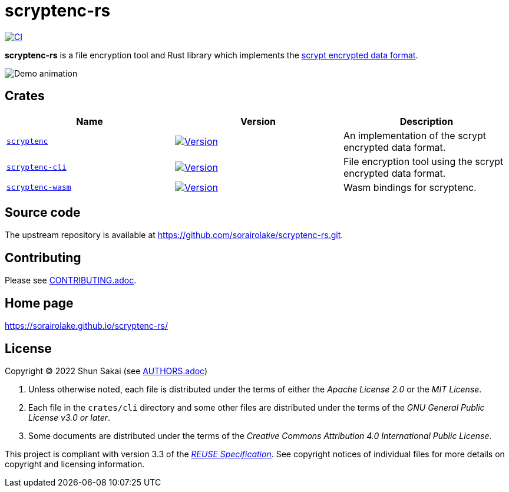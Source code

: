 // SPDX-FileCopyrightText: 2024 Shun Sakai
//
// SPDX-License-Identifier: CC-BY-4.0

= scryptenc-rs
:github-url: https://github.com
:project-url: {github-url}/sorairolake/scryptenc-rs
:shields-url: https://img.shields.io
:crates-io-url: https://crates.io
:crates-io-crates: {crates-io-url}/crates
:npm-url: https://www.npmjs.com
:npm-package: {npm-url}/package
:ci-badge: {shields-url}/github/actions/workflow/status/sorairolake/scryptenc-rs/CI.yaml?branch=develop&style=for-the-badge&logo=github&label=CI
:ci-url: {project-url}/actions?query=branch%3Adevelop+workflow%3ACI++
:format-spec-url: {github-url}/Tarsnap/scrypt/blob/1.3.2/FORMAT
:scryptenc-repo-url: {project-url}/tree/develop/crates/scryptenc
:scryptenc-badge: {shields-url}/crates/v/scryptenc?style=for-the-badge&logo=rust
:scryptenc-crates-io: {crates-io-crates}/scryptenc
:scryptenc-cli-repo-url: {project-url}/tree/develop/crates/cli
:scryptenc-cli-badge: {shields-url}/crates/v/scryptenc-cli?style=for-the-badge&logo=rust
:scryptenc-cli-crates-io: {crates-io-crates}/scryptenc-cli
:scryptenc-wasm-repo-url: {project-url}/tree/develop/crates/wasm
:scryptenc-wasm-badge: {shields-url}/npm/v/%40sorairolake%2Fscryptenc-wasm?style=for-the-badge&logo=npm
:scryptenc-wasm-npm: {npm-package}/@sorairolake/scryptenc-wasm
:reuse-spec-url: https://reuse.software/spec-3.3/

image:{ci-badge}[CI,link={ci-url}]

*scryptenc-rs* is a file encryption tool and Rust library which implements the
{format-spec-url}[scrypt encrypted data format].

image::crates/cli/assets/demo.gif[Demo animation]

== Crates

|===
|Name |Version |Description

|{scryptenc-repo-url}[`scryptenc`]
|image:{scryptenc-badge}[Version,link={scryptenc-crates-io}]
|An implementation of the scrypt encrypted data format.

|{scryptenc-cli-repo-url}[`scryptenc-cli`]
|image:{scryptenc-cli-badge}[Version,link={scryptenc-cli-crates-io}]
|File encryption tool using the scrypt encrypted data format.

|{scryptenc-wasm-repo-url}[`scryptenc-wasm`]
|image:{scryptenc-wasm-badge}[Version,link={scryptenc-wasm-npm}]
|Wasm bindings for scryptenc.
|===

== Source code

The upstream repository is available at
https://github.com/sorairolake/scryptenc-rs.git.

== Contributing

Please see link:CONTRIBUTING.adoc[].

== Home page

https://sorairolake.github.io/scryptenc-rs/

== License

Copyright (C) 2022 Shun Sakai (see link:AUTHORS.adoc[])

. Unless otherwise noted, each file is distributed under the terms of either
  the _Apache License 2.0_ or the _MIT License_.
. Each file in the `crates/cli` directory and some other files are distributed
  under the terms of the _GNU General Public License v3.0 or later_.
. Some documents are distributed under the terms of the _Creative Commons
  Attribution 4.0 International Public License_.

This project is compliant with version 3.3 of the
{reuse-spec-url}[_REUSE Specification_]. See copyright notices of individual
files for more details on copyright and licensing information.
